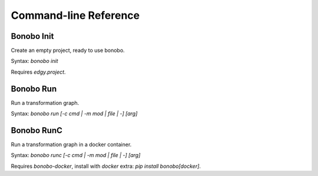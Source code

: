 Command-line Reference
======================

Bonobo Init
:::::::::::

Create an empty project, ready to use bonobo.

Syntax: `bonobo init`

Requires `edgy.project`.


Bonobo Run
::::::::::

Run a transformation graph.

Syntax: `bonobo run [-c cmd | -m mod | file | -] [arg]`

.. todo:: implement -m, check if -c is of any use and if yes, implement it too. Implement args, too.

Bonobo RunC
:::::::::::

Run a transformation graph in a docker container.

Syntax: `bonobo runc [-c cmd | -m mod | file | -] [arg]`

.. todo:: implement -m, check if -c is of any use and if yes, implement it too. Implement args, too.

Requires `bonobo-docker`, install with `docker` extra: `pip install bonobo[docker]`.

